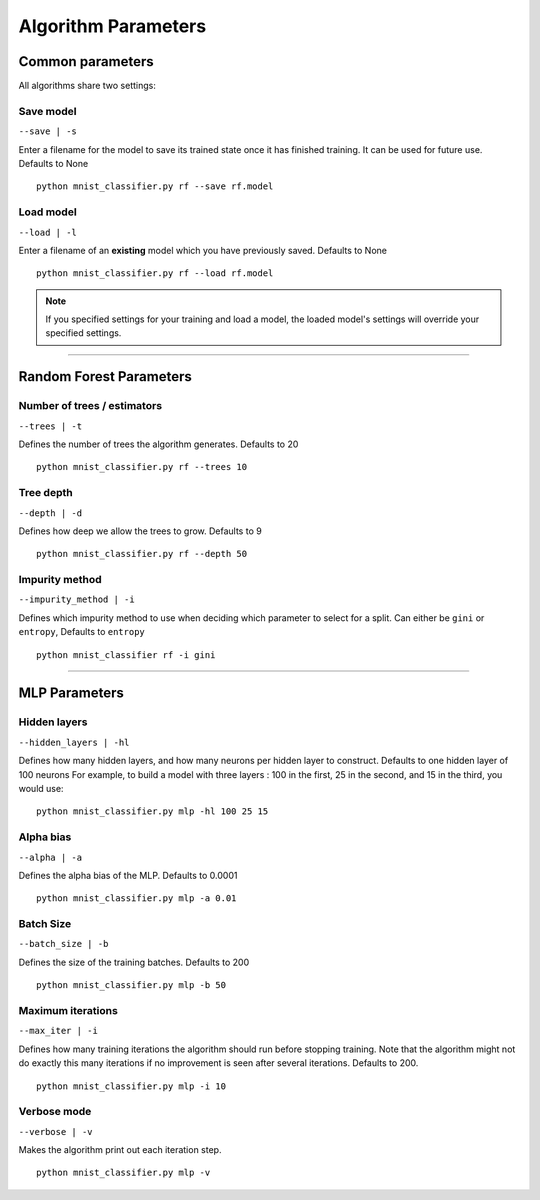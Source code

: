====================
Algorithm Parameters
====================

Common parameters
=================
All algorithms share two settings:

Save model
^^^^^^^^^^

``--save | -s``

Enter a filename for the model to save its trained state once it has finished training. It can be used for future use.
Defaults to None
::
    python mnist_classifier.py rf --save rf.model


Load model
^^^^^^^^^^
``--load | -l``

Enter a filename of an **existing** model which you have previously saved. Defaults to None
::
    python mnist_classifier.py rf --load rf.model


.. NOTE::
    If you specified settings for your training and load a model, the loaded model's settings will override your specified settings.

-----------

Random Forest Parameters
========================

Number of trees / estimators
^^^^^^^^^^^^^^^^^^^^^^^^^^^^
``--trees | -t``

Defines the number of trees the algorithm generates. Defaults to 20
::
    python mnist_classifier.py rf --trees 10

Tree depth
^^^^^^^^^^
``--depth | -d``

Defines how deep we allow the trees to grow. Defaults to 9
::
    python mnist_classifier.py rf --depth 50

Impurity method
^^^^^^^^^^^^^^^
``--impurity_method | -i``

Defines which impurity method to use when deciding which parameter to select for a split.
Can either be ``gini`` or ``entropy``, Defaults to ``entropy``
::
    python mnist_classifier rf -i gini

-------------

MLP Parameters
==============

Hidden layers
^^^^^^^^^^^^
``--hidden_layers | -hl``

Defines how many hidden layers, and how many neurons per hidden layer to construct.
Defaults to one hidden layer of 100 neurons
For example, to build a model with three layers : 100 in the first, 25 in the second, and 15 in the third, you would use:
::
    python mnist_classifier.py mlp -hl 100 25 15

Alpha bias
^^^^^^^^^^
``--alpha | -a``

Defines the alpha bias of the MLP. Defaults to 0.0001
::
    python mnist_classifier.py mlp -a 0.01

Batch Size
^^^^^^^^^^
``--batch_size | -b``

Defines the size of the training batches. Defaults to 200
::
    python mnist_classifier.py mlp -b 50

Maximum iterations
^^^^^^^^^^^^^^^^^^
``--max_iter | -i``

Defines how many training iterations the algorithm should run before stopping training.
Note that the algorithm might not do exactly this many iterations if no improvement is seen after several iterations.
Defaults to 200.
::
    python mnist_classifier.py mlp -i 10

Verbose mode
^^^^^^^^^^^^
``--verbose | -v``

Makes the algorithm print out each iteration step.
::
    python mnist_classifier.py mlp -v
